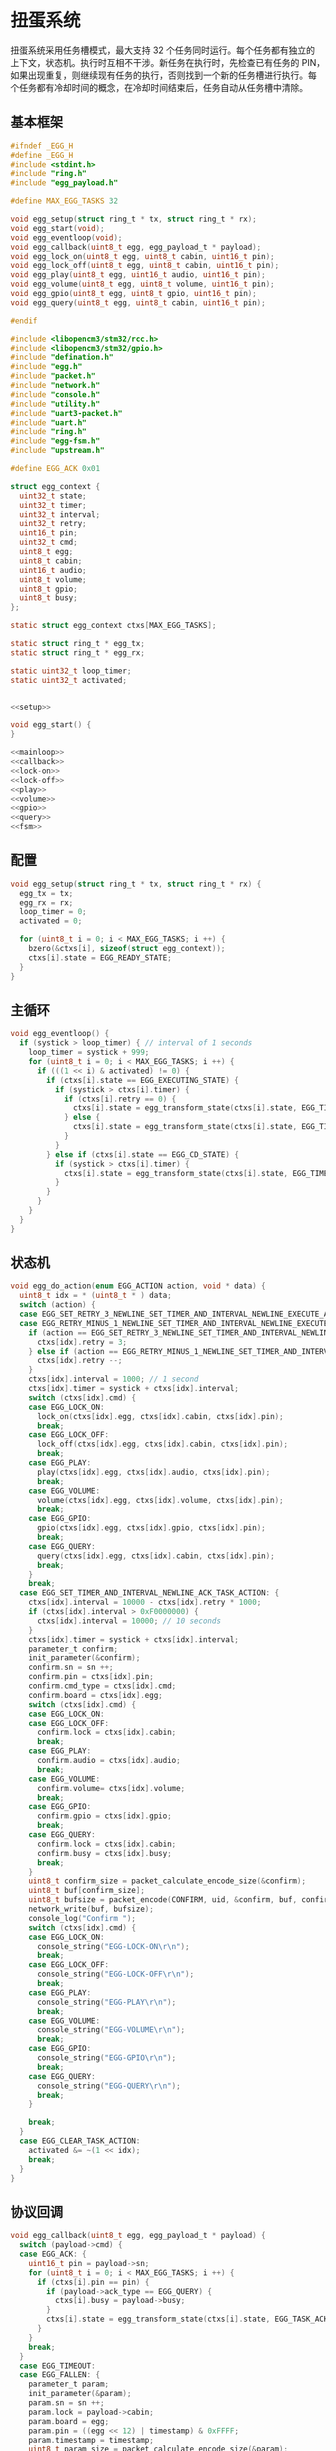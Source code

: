 #+STARTUP: indent
* 扭蛋系统
扭蛋系统采用任务槽模式，最大支持 32 个任务同时运行。每个任务都有独立的
上下文，状态机。执行时互相不干涉。新任务在执行时，先检查已有任务的 PIN，
如果出现重复，则继续现有任务的执行，否则找到一个新的任务槽进行执行。每
个任务都有冷却时间的概念，在冷却时间结束后，任务自动从任务槽中清除。
** 基本框架
#+begin_src c :tangle /dev/shm/boxos/egg.h
  #ifndef _EGG_H
  #define _EGG_H
  #include <stdint.h>
  #include "ring.h"
  #include "egg_payload.h"

  #define MAX_EGG_TASKS 32

  void egg_setup(struct ring_t * tx, struct ring_t * rx);
  void egg_start(void);
  void egg_eventloop(void);
  void egg_callback(uint8_t egg, egg_payload_t * payload);
  void egg_lock_on(uint8_t egg, uint8_t cabin, uint16_t pin);
  void egg_lock_off(uint8_t egg, uint8_t cabin, uint16_t pin);
  void egg_play(uint8_t egg, uint16_t audio, uint16_t pin);
  void egg_volume(uint8_t egg, uint8_t volume, uint16_t pin);
  void egg_gpio(uint8_t egg, uint8_t gpio, uint16_t pin);
  void egg_query(uint8_t egg, uint8_t cabin, uint16_t pin);

  #endif
#+end_src
#+begin_src c :tangle /dev/shm/boxos/egg.c
  #include <libopencm3/stm32/rcc.h>
  #include <libopencm3/stm32/gpio.h>
  #include "defination.h"
  #include "egg.h"
  #include "packet.h"
  #include "network.h"
  #include "console.h"
  #include "utility.h"
  #include "uart3-packet.h"
  #include "uart.h"
  #include "ring.h"
  #include "egg-fsm.h"
  #include "upstream.h"

  #define EGG_ACK 0x01

  struct egg_context {
    uint32_t state;
    uint32_t timer;
    uint32_t interval;
    uint32_t retry;
    uint16_t pin;
    uint32_t cmd;
    uint8_t egg;
    uint8_t cabin;
    uint16_t audio;
    uint8_t volume;
    uint8_t gpio;
    uint8_t busy;
  };

  static struct egg_context ctxs[MAX_EGG_TASKS];

  static struct ring_t * egg_tx;
  static struct ring_t * egg_rx;

  static uint32_t loop_timer;
  static uint32_t activated;


  <<setup>>

  void egg_start() {
  }

  <<mainloop>>
  <<callback>>
  <<lock-on>>
  <<lock-off>>
  <<play>>
  <<volume>>
  <<gpio>>
  <<query>>
  <<fsm>>
#+end_src
** 配置
#+begin_src c :noweb-ref setup
  void egg_setup(struct ring_t * tx, struct ring_t * rx) {
    egg_tx = tx;
    egg_rx = rx;
    loop_timer = 0;
    activated = 0;

    for (uint8_t i = 0; i < MAX_EGG_TASKS; i ++) {
      bzero(&ctxs[i], sizeof(struct egg_context));
      ctxs[i].state = EGG_READY_STATE;
    }
  }
#+end_src
** 主循环
#+begin_src c :noweb-ref mainloop
  void egg_eventloop() {
    if (systick > loop_timer) { // interval of 1 seconds
      loop_timer = systick + 999;
      for (uint8_t i = 0; i < MAX_EGG_TASKS; i ++) {
        if (((1 << i) & activated) != 0) {
          if (ctxs[i].state == EGG_EXECUTING_STATE) {
            if (systick > ctxs[i].timer) {
              if (ctxs[i].retry == 0) {
                ctxs[i].state = egg_transform_state(ctxs[i].state, EGG_TIMEOUT_COMMA_RETRY_EQUALS_0_EVENT, &i);
              } else {
                ctxs[i].state = egg_transform_state(ctxs[i].state, EGG_TIMEOUT_COMMA_RETRY_GREATER_THAN_0_EVENT, &i);
              }
            }
          } else if (ctxs[i].state == EGG_CD_STATE) {
            if (systick > ctxs[i].timer) {
              ctxs[i].state = egg_transform_state(ctxs[i].state, EGG_TIMEOUT_COMMA_RETRY_EQUALS_0_EVENT, &i);
            }
          }
        }
      }
    }
  }
#+end_src
** 状态机
#+begin_src c :noweb-ref fsm
  void egg_do_action(enum EGG_ACTION action, void * data) {
    uint8_t idx = * (uint8_t * ) data;
    switch (action) {
    case EGG_SET_RETRY_3_NEWLINE_SET_TIMER_AND_INTERVAL_NEWLINE_EXECUTE_ACTION:
    case EGG_RETRY_MINUS_1_NEWLINE_SET_TIMER_AND_INTERVAL_NEWLINE_EXECUTE_ACTION:
      if (action == EGG_SET_RETRY_3_NEWLINE_SET_TIMER_AND_INTERVAL_NEWLINE_EXECUTE_ACTION) {
        ctxs[idx].retry = 3;
      } else if (action == EGG_RETRY_MINUS_1_NEWLINE_SET_TIMER_AND_INTERVAL_NEWLINE_EXECUTE_ACTION) {
        ctxs[idx].retry --;
      }
      ctxs[idx].interval = 1000; // 1 second
      ctxs[idx].timer = systick + ctxs[idx].interval;
      switch (ctxs[idx].cmd) {
      case EGG_LOCK_ON:
        lock_on(ctxs[idx].egg, ctxs[idx].cabin, ctxs[idx].pin);
        break;
      case EGG_LOCK_OFF:
        lock_off(ctxs[idx].egg, ctxs[idx].cabin, ctxs[idx].pin);
        break;
      case EGG_PLAY:
        play(ctxs[idx].egg, ctxs[idx].audio, ctxs[idx].pin);
        break;
      case EGG_VOLUME:
        volume(ctxs[idx].egg, ctxs[idx].volume, ctxs[idx].pin);
        break;
      case EGG_GPIO:
        gpio(ctxs[idx].egg, ctxs[idx].gpio, ctxs[idx].pin);
        break;
      case EGG_QUERY:
        query(ctxs[idx].egg, ctxs[idx].cabin, ctxs[idx].pin);
        break;
      }
      break;
    case EGG_SET_TIMER_AND_INTERVAL_NEWLINE_ACK_TASK_ACTION: {
      ctxs[idx].interval = 10000 - ctxs[idx].retry * 1000;
      if (ctxs[idx].interval > 0xF0000000) {
        ctxs[idx].interval = 10000; // 10 seconds
      }
      ctxs[idx].timer = systick + ctxs[idx].interval;
      parameter_t confirm;
      init_parameter(&confirm);
      confirm.sn = sn ++;
      confirm.pin = ctxs[idx].pin;
      confirm.cmd_type = ctxs[idx].cmd;
      confirm.board = ctxs[idx].egg;
      switch (ctxs[idx].cmd) {
      case EGG_LOCK_ON:
      case EGG_LOCK_OFF:
        confirm.lock = ctxs[idx].cabin;
        break;
      case EGG_PLAY:
        confirm.audio = ctxs[idx].audio;
        break;
      case EGG_VOLUME:
        confirm.volume= ctxs[idx].volume;
        break;
      case EGG_GPIO:
        confirm.gpio = ctxs[idx].gpio;
        break;
      case EGG_QUERY:
        confirm.lock = ctxs[idx].cabin;
        confirm.busy = ctxs[idx].busy;
        break;
      }
      uint8_t confirm_size = packet_calculate_encode_size(&confirm);
      uint8_t buf[confirm_size];
      uint8_t bufsize = packet_encode(CONFIRM, uid, &confirm, buf, confirm_size);
      network_write(buf, bufsize);
      console_log("Confirm ");
      switch (ctxs[idx].cmd) {
      case EGG_LOCK_ON:
        console_string("EGG-LOCK-ON\r\n");
        break;
      case EGG_LOCK_OFF:
        console_string("EGG-LOCK-OFF\r\n");
        break;
      case EGG_PLAY:
        console_string("EGG-PLAY\r\n");
        break;
      case EGG_VOLUME:
        console_string("EGG-VOLUME\r\n");
        break;
      case EGG_GPIO:
        console_string("EGG-GPIO\r\n");
        break;
      case EGG_QUERY:
        console_string("EGG-QUERY\r\n");
        break;
      }

      break;
    }
    case EGG_CLEAR_TASK_ACTION:
      activated &= ~(1 << idx);
      break;
    }
  }
#+end_src
** 协议回调
#+begin_src c :noweb-ref callback
  void egg_callback(uint8_t egg, egg_payload_t * payload) {
    switch (payload->cmd) {
    case EGG_ACK: {
      uint16_t pin = payload->sn;
      for (uint8_t i = 0; i < MAX_EGG_TASKS; i ++) {
        if (ctxs[i].pin == pin) {
          if (payload->ack_type == EGG_QUERY) {
            ctxs[i].busy = payload->busy;
          }
          ctxs[i].state = egg_transform_state(ctxs[i].state, EGG_TASK_ACK_EVENT, &i);
        }
      }
      break;
    }
    case EGG_TIMEOUT:
    case EGG_FALLEN: {
      parameter_t param;
      init_parameter(&param);
      param.sn = sn ++;
      param.lock = payload->cabin;
      param.board = egg;
      param.pin = ((egg << 12) | timestamp) & 0xFFFF;
      param.timestamp = timestamp;
      uint8_t param_size = packet_calculate_encode_size(&param);
      uint8_t upbuf[param_size];
      uint8_t bufsize = packet_encode(payload->cmd, uid, &param, upbuf, param_size);
      upstream_send(param.pin, upbuf, bufsize);
      break;
    }
    default:
      console_log("Unknown command ");
      console_number(payload->cmd);
      console_string(" to egg ");
      console_newline();
      break;
    }
  }
#+end_src
** 关锁
#+begin_src c :noweb-ref lock-on
  static void lock_on(uint8_t egg, uint8_t cabin, uint16_t pin) {
    uart3_packet_t packet;
    bzero(&packet, sizeof(uart3_packet_t));
    packet.devtype = EGG;
    packet.devid = egg;
    packet.payload.egg.sn = pin;
    packet.payload.egg.cmd = EGG_LOCK_ON;
    packet.payload.egg.cabin = cabin;
    populate_uart3_packet_to_tx(&packet, egg_tx);
  }

  void egg_lock_on(uint8_t egg, uint8_t cabin, uint16_t pin) {
    for (uint8_t i = 0; i < 32; i ++) {
      if ((activated & (1 << i)) != 0) {
        if (ctxs[i].pin == pin) {
          console_log("Found dup command EGG_LOCK_ON(");
          console_number(egg);
          console_string(", ");
          console_number(cabin);
          console_string(", ");
          console_number(pin);
          console_string(")\r\n");
          return;
        }
      }
    }
    for (uint8_t i = 0; i < 32; i ++) {
      if ((activated & (1 << i)) == 0) {
        activated |= (1 << i);
        ctxs[i].pin = pin;
        ctxs[i].state = EGG_READY_STATE;
        ctxs[i].cmd = EGG_LOCK_ON;
        ctxs[i].egg = egg;
        ctxs[i].cabin = cabin;
        ctxs[i].state = egg_transform_state(ctxs[i].state, EGG_TASK_EVENT, &i);
        break;
      }
    }
  }
#+end_src
** 开锁
#+begin_src c :noweb-ref lock-off
  static void lock_off(uint8_t egg, uint8_t cabin, uint16_t pin) {
    uart3_packet_t packet;
    bzero(&packet, sizeof(uart3_packet_t));
    packet.devtype = EGG;
    packet.devid = egg;
    packet.payload.egg.sn = pin;
    packet.payload.egg.cmd = EGG_LOCK_OFF;
    packet.payload.egg.cabin = cabin;
    populate_uart3_packet_to_tx(&packet, egg_tx);
  }

  void egg_lock_off(uint8_t egg, uint8_t cabin, uint16_t pin) {
    for (uint8_t i = 0; i < 32; i ++) {
      if ((activated & (1 << i)) != 0) {
        if (ctxs[i].pin == pin) {
          console_log("Found dup command EGG_LOCK_OFF(");
          console_number(egg);
          console_string(", ");
          console_number(cabin);
          console_string(", ");
          console_number(pin);
          console_string(")\r\n");
          return;
        }
      }
    }
    for (uint8_t i = 0; i < 32; i ++) {
      if ((activated & (1 << i)) == 0) {
        activated |= (1 << i);
        ctxs[i].pin = pin;
        ctxs[i].state = EGG_READY_STATE;
        ctxs[i].cmd = EGG_LOCK_OFF;
        ctxs[i].egg = egg;
        ctxs[i].cabin = cabin;
        ctxs[i].state = egg_transform_state(ctxs[i].state, EGG_TASK_EVENT, &i);
        break;
      }
    }
  }
#+end_src
** 播放
#+begin_src c :noweb-ref play
  static void play(uint8_t egg, uint16_t audio, uint16_t pin) {
    uart3_packet_t packet;
    bzero(&packet, sizeof(uart3_packet_t));
    packet.devtype = EGG;
    packet.devid = egg;
    packet.payload.egg.sn = pin;
    packet.payload.egg.cmd = EGG_PLAY;
    packet.payload.egg.audio = audio;
    populate_uart3_packet_to_tx(&packet, egg_tx);
  }

  void egg_play(uint8_t egg, uint16_t audio, uint16_t pin) {
    for (uint8_t i = 0; i < 32; i ++) {
      if ((activated & (1 << i)) != 0) {
        if (ctxs[i].pin == pin) {
          console_log("Found dup command EGG_PLAY(");
          console_number(egg);
          console_string(", ");
          console_number(audio);
          console_string(", ");
          console_number(pin);
          console_string(")\r\n");
          return;
        }
      }
    }
    for (uint8_t i = 0; i < 32; i ++) {
      if ((activated & (1 << i)) == 0) {
        activated |= (1 << i);
        ctxs[i].pin = pin;
        ctxs[i].state = EGG_READY_STATE;
        ctxs[i].cmd = EGG_PLAY;
        ctxs[i].egg = egg;
        ctxs[i].audio = audio;
        ctxs[i].state = egg_transform_state(ctxs[i].state, EGG_TASK_EVENT, &i);
        break;
      }
    }
  }
#+end_src
** 音量调节
#+begin_src c :noweb-ref volume
  static void volume(uint8_t egg, uint8_t volume, uint16_t pin) {
    uart3_packet_t packet;
    bzero(&packet, sizeof(uart3_packet_t));
    packet.devtype = EGG;
    packet.devid = egg;
    packet.payload.egg.sn = pin;
    packet.payload.egg.cmd = EGG_VOLUME;
    packet.payload.egg.volume = volume;
    populate_uart3_packet_to_tx(&packet, egg_tx);
  }

  void egg_volume(uint8_t egg, uint8_t volume, uint16_t pin) {
    for (uint8_t i = 0; i < 32; i ++) {
      if ((activated & (1 << i)) != 0) {
        if (ctxs[i].pin == pin) {
          console_log("Found dup command EGG_VOLUME(");
          console_number(egg);
          console_string(", ");
          console_number(volume);
          console_string(", ");
          console_number(pin);
          console_string(")\r\n");
          return;
        }
      }
    }
    for (uint8_t i = 0; i < 32; i ++) {
      if ((activated & (1 << i)) == 0) {
        activated |= (1 << i);
        ctxs[i].pin = pin;
        ctxs[i].state = EGG_READY_STATE;
        ctxs[i].cmd = EGG_VOLUME;
        ctxs[i].egg = egg;
        ctxs[i].volume = volume;
        ctxs[i].state = egg_transform_state(ctxs[i].state, EGG_TASK_EVENT, &i);
        break;
      }
    }
  }
#+end_src
** GPIO
#+begin_src c :noweb-ref gpio
  static void gpio(uint8_t egg, uint8_t gpio, uint16_t pin) {
    uart3_packet_t packet;
    bzero(&packet, sizeof(uart3_packet_t));
    packet.devtype = EGG;
    packet.devid = egg;
    packet.payload.egg.sn = pin;
    packet.payload.egg.cmd = EGG_GPIO;
    packet.payload.egg.gpio = gpio;
    populate_uart3_packet_to_tx(&packet, egg_tx);
  }

  void egg_gpio(uint8_t egg, uint8_t gpio, uint16_t pin) {
    for (uint8_t i = 0; i < 32; i ++) {
      if ((activated & (1 << i)) != 0) {
        if (ctxs[i].pin == pin) {
          console_log("Found dup command EGG_GPIO(");
          console_number(egg);
          console_string(", ");
          console_number(gpio);
          console_string(", ");
          console_number(pin);
          console_string(")\r\n");
          return;
        }
      }
    }
    for (uint8_t i = 0; i < 32; i ++) {
      if ((activated & (1 << i)) == 0) {
        activated |= (1 << i);
        ctxs[i].pin = pin;
        ctxs[i].state = EGG_READY_STATE;
        ctxs[i].cmd = EGG_GPIO;
        ctxs[i].egg = egg;
        ctxs[i].gpio = gpio;
        ctxs[i].state = egg_transform_state(ctxs[i].state, EGG_TASK_EVENT, &i);
        break;
      }
    }
  }
#+end_src
** 查询状态
#+begin_src c :noweb-ref query
  static void query(uint8_t egg, uint8_t cabin, uint16_t pin) {
    uart3_packet_t packet;
    bzero(&packet, sizeof(uart3_packet_t));
    packet.devtype = EGG;
    packet.devid = egg;
    packet.payload.egg.sn = pin;
    packet.payload.egg.cmd = EGG_QUERY;
    packet.payload.egg.cabin = cabin;
    populate_uart3_packet_to_tx(&packet, egg_tx);
  }

  void egg_query(uint8_t egg, uint8_t cabin, uint16_t pin) {
    for (uint8_t i = 0; i < 32; i ++) {
      if ((activated & (1 << i)) != 0) {
        if (ctxs[i].pin == pin) {
          console_log("Found dup command EGG_QUERY(");
          console_number(egg);
          console_string(", ");
          console_number(cabin);
          console_string(", ");
          console_number(pin);
          console_string(")\r\n");
          return;
        }
      }
    }
    for (uint8_t i = 0; i < 32; i ++) {
      if ((activated & (1 << i)) == 0) {
        activated |= (1 << i);
        ctxs[i].pin = pin;
        ctxs[i].state = EGG_READY_STATE;
        ctxs[i].cmd = EGG_QUERY;
        ctxs[i].egg = egg;
        ctxs[i].cabin = cabin;
        ctxs[i].state = egg_transform_state(ctxs[i].state, EGG_TASK_EVENT, &i);
        break;
      }
    }
  }
#+end_src
** 通讯载荷
#+begin_src c :tangle /dev/shm/boxos/egg_payload.h
  #ifndef _EGG_PAYLOAD_H
  #define _EGG_PAYLOAD_H
  #include <stdint.h>
  #ifdef __cplusplus
  extern "C" {
  #endif
    typedef struct egg_payload egg_payload_t;
    struct egg_payload {
      int32_t sn;
      uint8_t cmd;
      int32_t timestamp;
      uint8_t ack_type;
      uint8_t cabin;
      int32_t audio;
      uint8_t gpio;
      uint8_t volume;
      uint8_t busy;
    };
    int egg_payload_calculate_size(egg_payload_t *);
    int egg_payload_encode(egg_payload_t *, uint8_t *);
    int egg_payload_estimate_size(uint8_t *);
    int egg_payload_decode(uint8_t *, egg_payload_t *);
  #ifdef ZEROPACK_EGG_PAYLOAD_ENABLED
    int egg_payload_encode_zeropack(egg_payload_t *, uint8_t *, int);
    int egg_payload_estimate_zeropack_size(uint8_t *, int);
    int egg_payload_decode_zeropack(uint8_t *, int, uint8_t *, egg_payload_t *);
  #endif
  #ifdef __cplusplus
  }
  #endif
  #endif
#+end_src
#+begin_src c :tangle /dev/shm/boxos/egg_payload.c
  #include <stdlib.h>
  #include <string.h>
  #ifdef ZEROPACK_EGG_PAYLOAD_ENABLED
  #include "zeropack.h"
  #endif
  #include "tightrope.h"
  #include "egg_payload.h"
  int egg_payload_calculate_size(egg_payload_t * egg_payload) {
    int size = 2;
    short tags[9];
    int len = 0;
    if (egg_payload->sn != 0) {
      tags[len ++] = 0;
      if (egg_payload->sn > 0 && egg_payload->sn < 16383) {
        size += 2;
      } else {
        size += 2 + 4 + 4;
      }
    }
    if (egg_payload->cmd != 0) {
      tags[len ++] = 1;
      if (egg_payload->cmd > 0) {
        size += 2;
      } else {
        size += 2 + 4 + 1;
      }
    }
    if (egg_payload->timestamp != 0) {
      tags[len ++] = 2;
      if (egg_payload->timestamp > 0 && egg_payload->timestamp < 16383) {
        size += 2;
      } else {
        size += 2 + 4 + 4;
      }
    }
    if (egg_payload->ack_type != 0) {
      tags[len ++] = 3;
      if (egg_payload->ack_type > 0) {
        size += 2;
      } else {
        size += 2 + 4 + 1;
      }
    }
    if (egg_payload->cabin != 0) {
      tags[len ++] = 4;
      if (egg_payload->cabin > 0) {
        size += 2;
      } else {
        size += 2 + 4 + 1;
      }
    }
    if (egg_payload->audio != 0) {
      tags[len ++] = 5;
      if (egg_payload->audio > 0 && egg_payload->audio < 16383) {
        size += 2;
      } else {
        size += 2 + 4 + 4;
      }
    }
    if (egg_payload->gpio != 0) {
      tags[len ++] = 6;
      if (egg_payload->gpio > 0) {
        size += 2;
      } else {
        size += 2 + 4 + 1;
      }
    }
    if (egg_payload->volume != 0) {
      tags[len ++] = 7;
      if (egg_payload->volume > 0) {
        size += 2;
      } else {
        size += 2 + 4 + 1;
      }
    }
    if (egg_payload->busy != 0) {
      tags[len ++] = 8;
      if (egg_payload->busy > 0) {
        size += 2;
      } else {
        size += 2 + 4 + 1;
      }
    }
    if (len > 0) {
      if (tags[0] != 0) {
        size += 2;
      }
      for (int i = 1; i < len; i ++) {
        if (tags[i - 1] + 1 != tags[i]) size += 2;
      }
    }
    return size;
  }
  static int egg_payload_set__fields(egg_payload_t * egg_payload, uint8_t * buf, short * dtags, int * dlen) {
    int ptr = 2;
    short count = 0;
    for (short tag = 0, nexttag = 0; nexttag < 9; nexttag ++) {
      switch (nexttag) {
      case 0:
        if (egg_payload->sn != 0) {
          count ++;
          ptr += tightrope_padding(tag, nexttag, buf + ptr, &count);
          if (egg_payload->sn > 0 && egg_payload->sn < 16383) {
            short t = (short) ((egg_payload->sn + 1) * 2);
            buf[ptr ++] = SHORT0(t);
            buf[ptr ++] = SHORT1(t);
          } else {
            buf[ptr ++] = 0;
            buf[ptr ++] = 0;
            dtags[* dlen] = 0;
            (* dlen) ++;
          }
          tag = nexttag + 1;
        }
      break;
      case 1:
        if (egg_payload->cmd != 0) {
          count ++;
          ptr += tightrope_padding(tag, nexttag, buf + ptr, &count);
          if (egg_payload->cmd > 0) {
            short t = (short) ((egg_payload->cmd + 1) * 2);
            buf[ptr ++] = SHORT0(t);
            buf[ptr ++] = SHORT1(t);
          } else {
            buf[ptr ++] = 0;
            buf[ptr ++] = 0;
            dtags[* dlen] = 1;
            (* dlen) ++;
          }
          tag = nexttag + 1;
        }
      break;
      case 2:
        if (egg_payload->timestamp != 0) {
          count ++;
          ptr += tightrope_padding(tag, nexttag, buf + ptr, &count);
          if (egg_payload->timestamp > 0 && egg_payload->timestamp < 16383) {
            short t = (short) ((egg_payload->timestamp + 1) * 2);
            buf[ptr ++] = SHORT0(t);
            buf[ptr ++] = SHORT1(t);
          } else {
            buf[ptr ++] = 0;
            buf[ptr ++] = 0;
            dtags[* dlen] = 2;
            (* dlen) ++;
          }
          tag = nexttag + 1;
        }
      break;
      case 3:
        if (egg_payload->ack_type != 0) {
          count ++;
          ptr += tightrope_padding(tag, nexttag, buf + ptr, &count);
          if (egg_payload->ack_type > 0) {
            short t = (short) ((egg_payload->ack_type + 1) * 2);
            buf[ptr ++] = SHORT0(t);
            buf[ptr ++] = SHORT1(t);
          } else {
            buf[ptr ++] = 0;
            buf[ptr ++] = 0;
            dtags[* dlen] = 3;
            (* dlen) ++;
          }
          tag = nexttag + 1;
        }
      break;
      case 4:
        if (egg_payload->cabin != 0) {
          count ++;
          ptr += tightrope_padding(tag, nexttag, buf + ptr, &count);
          if (egg_payload->cabin > 0) {
            short t = (short) ((egg_payload->cabin + 1) * 2);
            buf[ptr ++] = SHORT0(t);
            buf[ptr ++] = SHORT1(t);
          } else {
            buf[ptr ++] = 0;
            buf[ptr ++] = 0;
            dtags[* dlen] = 4;
            (* dlen) ++;
          }
          tag = nexttag + 1;
        }
      break;
      case 5:
        if (egg_payload->audio != 0) {
          count ++;
          ptr += tightrope_padding(tag, nexttag, buf + ptr, &count);
          if (egg_payload->audio > 0 && egg_payload->audio < 16383) {
            short t = (short) ((egg_payload->audio + 1) * 2);
            buf[ptr ++] = SHORT0(t);
            buf[ptr ++] = SHORT1(t);
          } else {
            buf[ptr ++] = 0;
            buf[ptr ++] = 0;
            dtags[* dlen] = 5;
            (* dlen) ++;
          }
          tag = nexttag + 1;
        }
      break;
      case 6:
        if (egg_payload->gpio != 0) {
          count ++;
          ptr += tightrope_padding(tag, nexttag, buf + ptr, &count);
          if (egg_payload->gpio > 0) {
            short t = (short) ((egg_payload->gpio + 1) * 2);
            buf[ptr ++] = SHORT0(t);
            buf[ptr ++] = SHORT1(t);
          } else {
            buf[ptr ++] = 0;
            buf[ptr ++] = 0;
            dtags[* dlen] = 6;
            (* dlen) ++;
          }
          tag = nexttag + 1;
        }
      break;
      case 7:
        if (egg_payload->volume != 0) {
          count ++;
          ptr += tightrope_padding(tag, nexttag, buf + ptr, &count);
          if (egg_payload->volume > 0) {
            short t = (short) ((egg_payload->volume + 1) * 2);
            buf[ptr ++] = SHORT0(t);
            buf[ptr ++] = SHORT1(t);
          } else {
            buf[ptr ++] = 0;
            buf[ptr ++] = 0;
            dtags[* dlen] = 7;
            (* dlen) ++;
          }
          tag = nexttag + 1;
        }
      break;
      case 8:
        if (egg_payload->busy != 0) {
          count ++;
          ptr += tightrope_padding(tag, nexttag, buf + ptr, &count);
          if (egg_payload->busy > 0) {
            short t = (short) ((egg_payload->busy + 1) * 2);
            buf[ptr ++] = SHORT0(t);
            buf[ptr ++] = SHORT1(t);
          } else {
            buf[ptr ++] = 0;
            buf[ptr ++] = 0;
            dtags[* dlen] = 8;
            (* dlen) ++;
          }
          tag = nexttag + 1;
        }
      break;
      default:
        break;
      }
    }
    buf[0] = SHORT0(count);
    buf[1] = SHORT1(count);
    return ptr;
  }
  static int egg_payload_set__data(egg_payload_t * egg_payload, uint8_t * buf, short * dtags, int dlen) {
    int ptr = 0;
    for (int i = 0; i < dlen; i ++) {
      switch (dtags[i]) {
      case 0: {
        buf[ptr ++] = 0;
        buf[ptr ++] = 0;
        buf[ptr ++] = 0;
        buf[ptr ++] = 4;
        buf[ptr ++] = INT0(egg_payload->sn);
        buf[ptr ++] = INT1(egg_payload->sn);
        buf[ptr ++] = INT2(egg_payload->sn);
        buf[ptr ++] = INT3(egg_payload->sn);
        break;
      }
      case 1: {
        buf[ptr ++] = 0;
        buf[ptr ++] = 0;
        buf[ptr ++] = 0;
        buf[ptr ++] = 1;
        buf[ptr ++] = egg_payload->cmd;
        break;
      }
      case 2: {
        buf[ptr ++] = 0;
        buf[ptr ++] = 0;
        buf[ptr ++] = 0;
        buf[ptr ++] = 4;
        buf[ptr ++] = INT0(egg_payload->timestamp);
        buf[ptr ++] = INT1(egg_payload->timestamp);
        buf[ptr ++] = INT2(egg_payload->timestamp);
        buf[ptr ++] = INT3(egg_payload->timestamp);
        break;
      }
      case 3: {
        buf[ptr ++] = 0;
        buf[ptr ++] = 0;
        buf[ptr ++] = 0;
        buf[ptr ++] = 1;
        buf[ptr ++] = egg_payload->ack_type;
        break;
      }
      case 4: {
        buf[ptr ++] = 0;
        buf[ptr ++] = 0;
        buf[ptr ++] = 0;
        buf[ptr ++] = 1;
        buf[ptr ++] = egg_payload->cabin;
        break;
      }
      case 5: {
        buf[ptr ++] = 0;
        buf[ptr ++] = 0;
        buf[ptr ++] = 0;
        buf[ptr ++] = 4;
        buf[ptr ++] = INT0(egg_payload->audio);
        buf[ptr ++] = INT1(egg_payload->audio);
        buf[ptr ++] = INT2(egg_payload->audio);
        buf[ptr ++] = INT3(egg_payload->audio);
        break;
      }
      case 6: {
        buf[ptr ++] = 0;
        buf[ptr ++] = 0;
        buf[ptr ++] = 0;
        buf[ptr ++] = 1;
        buf[ptr ++] = egg_payload->gpio;
        break;
      }
      case 7: {
        buf[ptr ++] = 0;
        buf[ptr ++] = 0;
        buf[ptr ++] = 0;
        buf[ptr ++] = 1;
        buf[ptr ++] = egg_payload->volume;
        break;
      }
      case 8: {
        buf[ptr ++] = 0;
        buf[ptr ++] = 0;
        buf[ptr ++] = 0;
        buf[ptr ++] = 1;
        buf[ptr ++] = egg_payload->busy;
        break;
      }
      default:
        break;
      }
    }
    return ptr;
  }
  int egg_payload_encode(egg_payload_t * egg_payload, uint8_t * buf) {
    short dtags[9];
    int dlen = 0;
    int ptr0 = egg_payload_set__fields(egg_payload, buf, dtags, &dlen);
    int ptr1 = egg_payload_set__data(egg_payload, buf + ptr0, dtags, dlen);
    return ptr0 + ptr1;
  }
  #ifdef ZEROPACK_EGG_PAYLOAD_ENABLED
  int egg_payload_encode_zeropack(egg_payload_t * egg_payload, uint8_t * buf, int len) {
    uint8_t obuf[len];
    int size = egg_payload_encode(egg_payload, obuf);
    return zeropack(obuf, size, buf);
  }
  #endif
  int egg_payload_estimate_size(uint8_t * buf) {
    int ptr = 0;
    short tag = 0;
    short dtags[9];
    int dlen = 0;
    int size = sizeof(egg_payload_t);
    short count = SHORT(buf);
    ptr += 2;
    for (short i = 0; i < count; i ++) {
      short value = SHORT(buf + ptr);
      ptr += 2;
      if ((value & 0x01) == 1) {
        tag += (value - 1) >> 1;
      } else if (value == 0) {
        dtags[dlen ++] = tag;
        tag ++;
      } else {
        tag ++;
      }
    }
    for (int i = 0; i < dlen; i ++) {
      switch (dtags[i]) {
      case 0: {
        ptr += 4 + 4;
        break;
      }
      case 1: {
        ptr += 4 + 1;
        break;
      }
      case 2: {
        ptr += 4 + 4;
        break;
      }
      case 3: {
        ptr += 4 + 1;
        break;
      }
      case 4: {
        ptr += 4 + 1;
        break;
      }
      case 5: {
        ptr += 4 + 4;
        break;
      }
      case 6: {
        ptr += 4 + 1;
        break;
      }
      case 7: {
        ptr += 4 + 1;
        break;
      }
      case 8: {
        ptr += 4 + 1;
        break;
      }
      default: {
        int s = INT(buf + ptr);
        ptr += 4 + s;
        break;
      }
      }
    }
    return size;
  }
  #ifdef ZEROPACK_EGG_PAYLOAD_ENABLED
  int egg_payload_estimate_zeropack_size(uint8_t * buf, int len) {
    uint8_t factor = buf[0];
    uint8_t uzpbuf[len * factor];
    unzeropack(buf, len, uzpbuf);
    return egg_payload_estimate_size(uzpbuf);
  }
  #endif
  static int egg_payload_parse_fields(uint8_t * buf, egg_payload_t * egg_payload, short * dtags, int * dlen) {
    int ptr = 0;
    short tag = 0;
    short count = SHORT(buf);
    ptr += 2;
    for (short i = 0; i < count; i ++) {
      short value = SHORT(buf + ptr);
      ptr += 2;
      if ((value & 0x01) == 1) {
        tag += (value - 1) >> 1;
      } else if (value == 0) {
        dtags[* dlen] = tag;
        (* dlen) ++;
        tag ++;
      } else if (tag == 0) {
        tag ++;
        egg_payload->sn = (value >> 1) - 1;
      } else if (tag == 1) {
        tag ++;
        egg_payload->cmd = (value >> 1) - 1;
      } else if (tag == 2) {
        tag ++;
        egg_payload->timestamp = (value >> 1) - 1;
      } else if (tag == 3) {
        tag ++;
        egg_payload->ack_type = (value >> 1) - 1;
      } else if (tag == 4) {
        tag ++;
        egg_payload->cabin = (value >> 1) - 1;
      } else if (tag == 5) {
        tag ++;
        egg_payload->audio = (value >> 1) - 1;
      } else if (tag == 6) {
        tag ++;
        egg_payload->gpio = (value >> 1) - 1;
      } else if (tag == 7) {
        tag ++;
        egg_payload->volume = (value >> 1) - 1;
      } else if (tag == 8) {
        tag ++;
        egg_payload->busy = (value >> 1) - 1;
      } else {
        tag ++;
      }
    }
    return ptr;
  }
  static int egg_payload_parse_data(uint8_t * buf, egg_payload_t * egg_payload, short * dtags, const int dlen) {
    int ptr = 0;
    for (int i = 0; i < dlen; i ++) {
      switch (dtags[i]) {
      case 0: {
        ptr += 4;
        egg_payload->sn = INT(buf + ptr);
        ptr += 4;
        break;
      }
      case 1: {
        ptr += 4;
        egg_payload->cmd = buf[ptr ++];
        break;
      }
      case 2: {
        ptr += 4;
        egg_payload->timestamp = INT(buf + ptr);
        ptr += 4;
        break;
      }
      case 3: {
        ptr += 4;
        egg_payload->ack_type = buf[ptr ++];
        break;
      }
      case 4: {
        ptr += 4;
        egg_payload->cabin = buf[ptr ++];
        break;
      }
      case 5: {
        ptr += 4;
        egg_payload->audio = INT(buf + ptr);
        ptr += 4;
        break;
      }
      case 6: {
        ptr += 4;
        egg_payload->gpio = buf[ptr ++];
        break;
      }
      case 7: {
        ptr += 4;
        egg_payload->volume = buf[ptr ++];
        break;
      }
      case 8: {
        ptr += 4;
        egg_payload->busy = buf[ptr ++];
        break;
      }
      default: {
        int size = INT(buf + ptr);
        ptr += 4;
        ptr += size;
        break;
      }
      }
    }
    return ptr;
  }
  int egg_payload_decode(uint8_t * buf, egg_payload_t * egg_payload) {
    short dtags[9];
    int dlen = 0;
    int ptr0 = egg_payload_parse_fields(buf, egg_payload, dtags, &dlen);
    int ptr1 = egg_payload_parse_data(buf + ptr0, egg_payload, dtags, dlen);
    return ptr0 + ptr1;
  }
  #ifdef ZEROPACK_EGG_PAYLOAD_ENABLED
  int egg_payload_decode_zeropack(uint8_t * buf, int len, uint8_t * uzpbuf, egg_payload_t * egg_payload) {
    unzeropack(buf, len, uzpbuf);
    return egg_payload_decode(uzpbuf, egg_payload);
  }
  #endif
#+end_src
